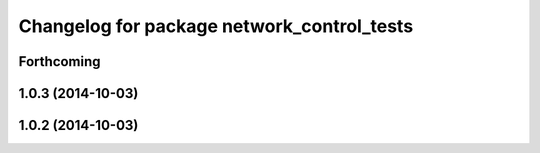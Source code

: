 ^^^^^^^^^^^^^^^^^^^^^^^^^^^^^^^^^^^^^^^^^^^
Changelog for package network_control_tests
^^^^^^^^^^^^^^^^^^^^^^^^^^^^^^^^^^^^^^^^^^^

Forthcoming
-----------

1.0.3 (2014-10-03)
------------------

1.0.2 (2014-10-03)
------------------
